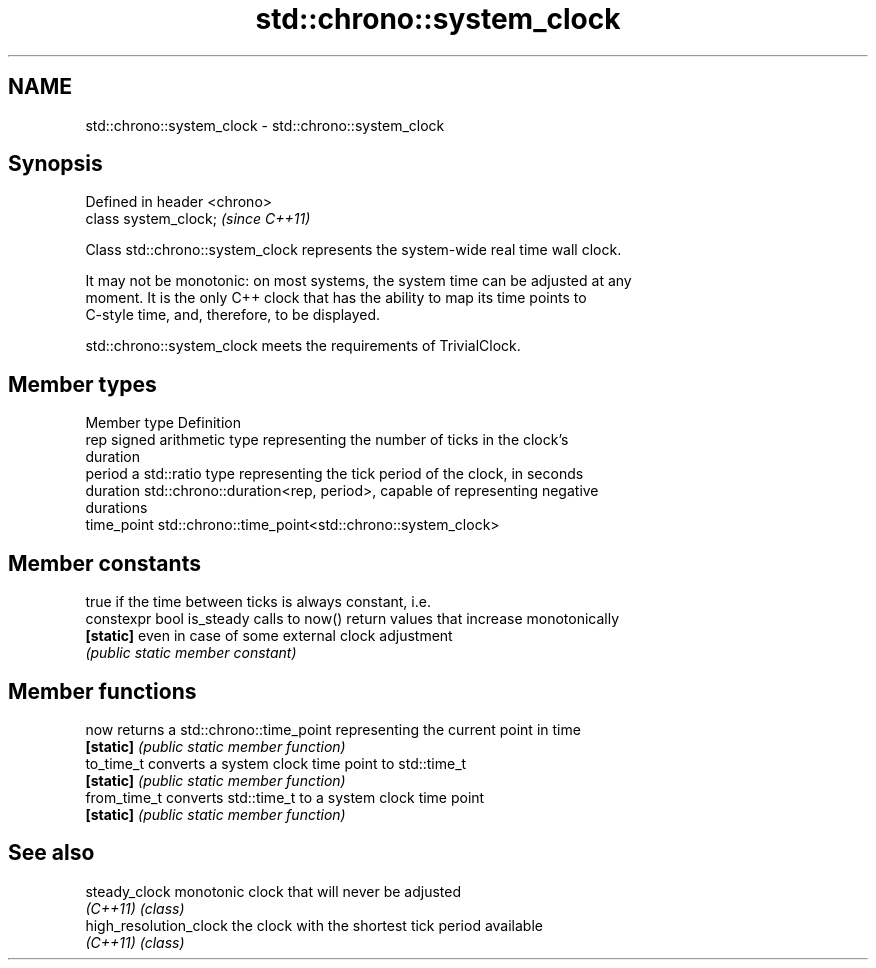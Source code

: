 .TH std::chrono::system_clock 3 "Apr  2 2017" "2.1 | http://cppreference.com" "C++ Standard Libary"
.SH NAME
std::chrono::system_clock \- std::chrono::system_clock

.SH Synopsis
   Defined in header <chrono>
   class system_clock;         \fI(since C++11)\fP

   Class std::chrono::system_clock represents the system-wide real time wall clock.

   It may not be monotonic: on most systems, the system time can be adjusted at any
   moment. It is the only C++ clock that has the ability to map its time points to
   C-style time, and, therefore, to be displayed.

   std::chrono::system_clock meets the requirements of TrivialClock.

.SH Member types

   Member type Definition
   rep         signed arithmetic type representing the number of ticks in the clock's
               duration
   period      a std::ratio type representing the tick period of the clock, in seconds
   duration    std::chrono::duration<rep, period>, capable of representing negative
               durations
   time_point  std::chrono::time_point<std::chrono::system_clock>

.SH Member constants

                            true if the time between ticks is always constant, i.e.
   constexpr bool is_steady calls to now() return values that increase monotonically
   \fB[static]\fP                 even in case of some external clock adjustment
                            \fI(public static member constant)\fP

.SH Member functions

   now         returns a std::chrono::time_point representing the current point in time
   \fB[static]\fP    \fI(public static member function)\fP
   to_time_t   converts a system clock time point to std::time_t
   \fB[static]\fP    \fI(public static member function)\fP
   from_time_t converts std::time_t to a system clock time point
   \fB[static]\fP    \fI(public static member function)\fP

.SH See also

   steady_clock          monotonic clock that will never be adjusted
   \fI(C++11)\fP               \fI(class)\fP
   high_resolution_clock the clock with the shortest tick period available
   \fI(C++11)\fP               \fI(class)\fP
